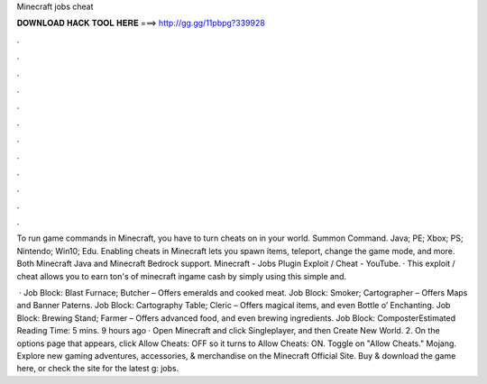 Minecraft jobs cheat



𝐃𝐎𝐖𝐍𝐋𝐎𝐀𝐃 𝐇𝐀𝐂𝐊 𝐓𝐎𝐎𝐋 𝐇𝐄𝐑𝐄 ===> http://gg.gg/11pbpg?339928



.



.



.



.



.



.



.



.



.



.



.



.

To run game commands in Minecraft, you have to turn cheats on in your world. Summon Command. Java; PE; Xbox; PS; Nintendo; Win10; Edu. Enabling cheats in Minecraft lets you spawn items, teleport, change the game mode, and more. Both Minecraft Java and Minecraft Bedrock support. Minecraft - Jobs Plugin Exploit / Cheat - YouTube. · This exploit / cheat allows you to earn ton's of minecraft ingame cash by simply using this simple and.

 · Job Block: Blast Furnace; Butcher – Offers emeralds and cooked meat. Job Block: Smoker; Cartographer – Offers Maps and Banner Paterns. Job Block: Cartography Table; Cleric – Offers magical items, and even Bottle o’ Enchanting. Job Block: Brewing Stand; Farmer – Offers advanced food, and even brewing ingredients. Job Block: ComposterEstimated Reading Time: 5 mins. 9 hours ago · Open Minecraft and click Singleplayer, and then Create New World. 2. On the options page that appears, click Allow Cheats: OFF so it turns to Allow Cheats: ON. Toggle on "Allow Cheats." Mojang. Explore new gaming adventures, accessories, & merchandise on the Minecraft Official Site. Buy & download the game here, or check the site for the latest g: jobs.
